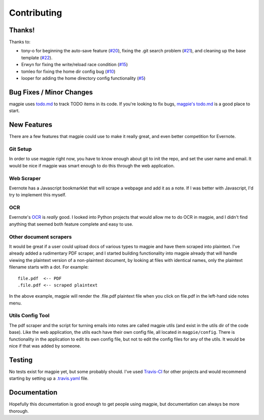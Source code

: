 ============
Contributing
============

Thanks!
-------
Thanks to:

* tony-o for beginning the auto-save feature (`#20`_), fixing the .git search
  problem (`#21`_), and cleaning up the base template (`#22`_).

* Erwyn for fixing the write/reload race condition (`#15`_)

* tomleo for fixing the home dir config bug (`#10`_)

* looper for adding the home directory config functionality (`#5`_)

Bug Fixes / Minor Changes
-------------------------
magpie uses `todo.md`_ to track TODO items in its code. If you're looking to fix
bugs, `magpie's todo.md`_ is a good place to start.

New Features
------------
There are a few features that magpie could use to make it really great, and even
better competition for Evernote.

Git Setup
=========
In order to use magpie right now, you have to know enough about git to init the
repo, and set the user name and email. It would be nice if magpie was smart
enough to do this through the web application.

Web Scraper
===========
Evernote has a Javascript bookmarklet that will scrape a webpage and add it as a
note. If I was better with Javascript, I'd try to implement this myself.

OCR
===
Evernote's `OCR`_ is *really* good. I looked into Python projects that would
allow me to do OCR in magpie, and I didn't find anything that seemed both
feature complete and easy to use.

Other document scrapers
=======================
It would be great if a user could upload docs of various types to magpie and
have them scraped into plaintext. I've already added a rudimentary PDF scraper,
and I started building functionality into magpie already that will handle
viewing the plaintext version of a non-plaintext document, by looking at files
with identical names, only the plaintext filename starts with a dot. For
example::

    file.pdf  <-- PDF
    .file.pdf <-- scraped plaintext

In the above example, magpie will render the .file.pdf plaintext file when you
click on file.pdf in the left-hand side notes menu.

Utils Config Tool
=================
The pdf scraper and the script for turning emails into notes are called magpie
utils (and exist in the utils dir of the code base). Like the web application,
the utils each have their own config file, all located in ``magpie/config``.
There is functionality in the application to edit its own config file, but not
to edit the config files for any of the utils. It would be nice if that was
added by someone.

Testing
-------
No tests exist for magpie yet, but some probably should. I've used `Travis-CI`_
for other projects and would recommend starting by setting up a `.travis.yaml`_
file.

Documentation
-------------
Hopefully this documentation is good enough to get people using magpie, but
documentation can always be more thorough.

.. _#20: https://github.com/charlesthomas/magpie/pull/20
.. _#21: https://github.com/charlesthomas/magpie/pull/21
.. _#22: https://github.com/charlesthomas/magpie/pull/22
.. _#15: https://github.com/charlesthomas/magpie/pull/15
.. _#10: https://github.com/charlesthomas/magpie/pull/10
.. _#5: https://github.com/charlesthomas/magpie/pull/5
.. _todo.md: https://github.com/charlesthomas/todo.md
.. _magpie's todo.md: https://github.com/charlesthomas/magpie/blob/master/todo.md
.. _OCR: https://en.wikipedia.org/wiki/Optical_character_recognition
.. _Travis-CI: https://travis-ci.org/
.. _.travis.yaml: http://docs.travis-ci.com/user/languages/python/
